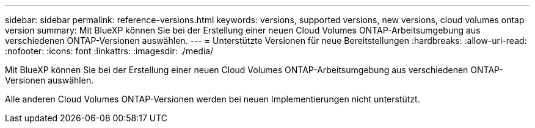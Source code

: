 ---
sidebar: sidebar 
permalink: reference-versions.html 
keywords: versions, supported versions, new versions, cloud volumes ontap version 
summary: Mit BlueXP können Sie bei der Erstellung einer neuen Cloud Volumes ONTAP-Arbeitsumgebung aus verschiedenen ONTAP-Versionen auswählen. 
---
= Unterstützte Versionen für neue Bereitstellungen
:hardbreaks:
:allow-uri-read: 
:nofooter: 
:icons: font
:linkattrs: 
:imagesdir: ./media/


[role="lead"]
Mit BlueXP können Sie bei der Erstellung einer neuen Cloud Volumes ONTAP-Arbeitsumgebung aus verschiedenen ONTAP-Versionen auswählen.

Alle anderen Cloud Volumes ONTAP-Versionen werden bei neuen Implementierungen nicht unterstützt.

ifdef::aws[]



== AWS

Single Node::
+
--
* 9.12.1 RC1
* 9.12.0 P1
* 9.11.1 P3
* 9.10.1
* 9.9.1 P6
* 9.8
* 9.7 P5
* 9.5 P6


--
HA-Paar::
+
--
* 9.12.1 RC1
* 9.12.0 P1
* 9.11.1 P3
* 9.10.1
* 9.9.1 P6
* 9.8
* 9.7 P5
* 9.5 P6


--


endif::aws[]

ifdef::azure[]



== Azure

Single Node::
+
--
* 9.12.1 RC1
* 9.11.1 P3
* 9.10.1 P3
* 9.9.1 P8
* 9.9.1 P7
* 9.8 P10
* 9.7 P6
* 9.5 P6


--
HA-Paar::
+
--
* 9.12.1 RC1
* 9.11.1 P3
* 9.10.1 P3
* 9.9.1 P8
* 9.9.1 P7
* 9.8 P10
* 9.7 P6


--


endif::azure[]

ifdef::gcp[]



== Google Cloud

Single Node::
+
--
* 9.12.1 RC1
* 9.12.0 P1
* 9.11.1 P3
* 9.10.1
* 9.9.1 P6
* 9.8
* 9.7 P5


--
HA-Paar::
+
--
* 9.12.1 RC1
* 9.12.0 P1
* 9.11.1 P3
* 9.10.1
* 9.9.1 P6
* 9.8


--


endif::gcp[]
